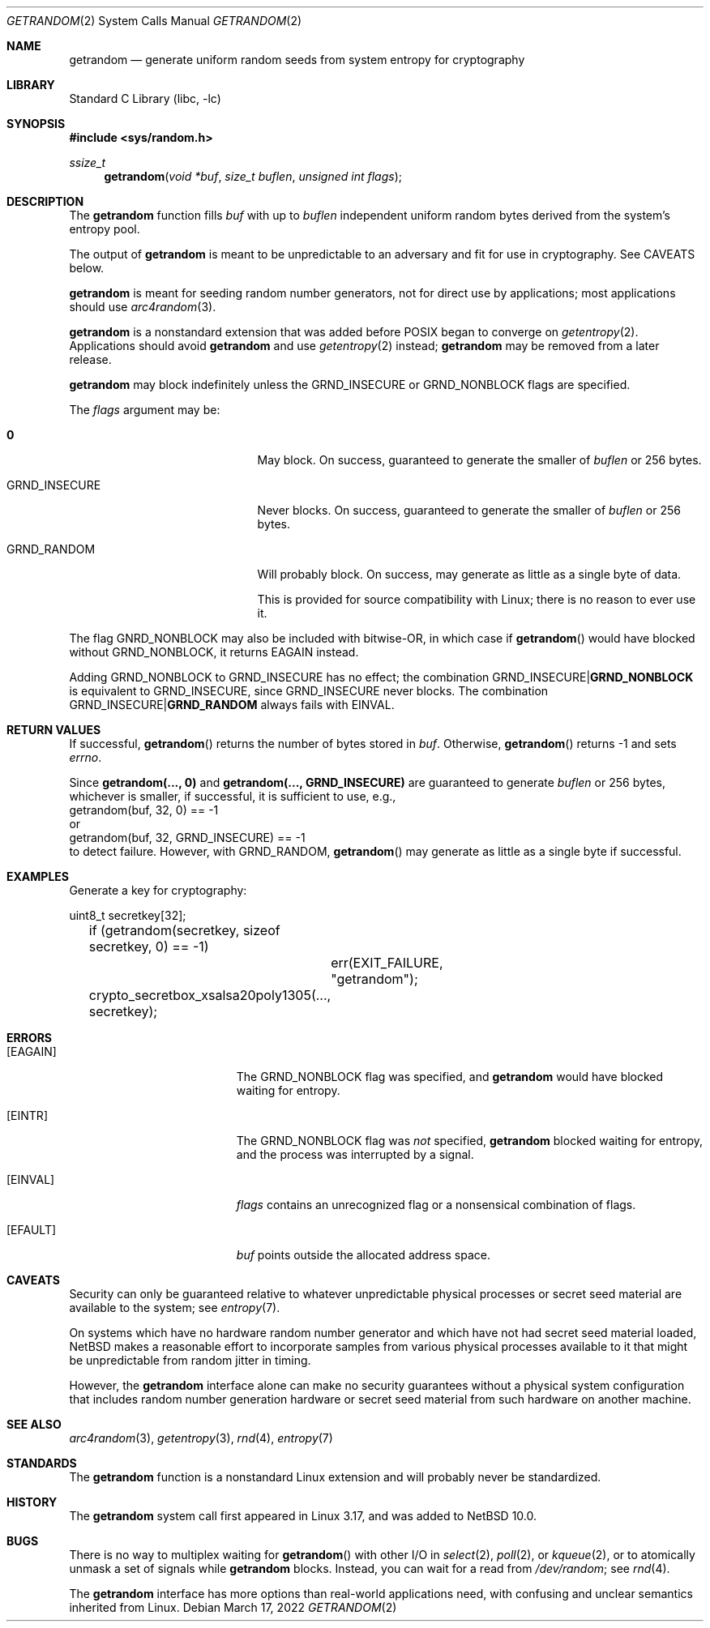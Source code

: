 .\"	$NetBSD: getrandom.2,v 1.1.6.1 2023/08/11 14:35:24 martin Exp $
.\"
.\" Copyright (c) 2020 The NetBSD Foundation, Inc.
.\" All rights reserved.
.\"
.\" This code is derived from software contributed to The NetBSD Foundation
.\" by Taylor R. Campbell.
.\"
.\" Redistribution and use in source and binary forms, with or without
.\" modification, are permitted provided that the following conditions
.\" are met:
.\" 1. Redistributions of source code must retain the above copyright
.\"    notice, this list of conditions and the following disclaimer.
.\" 2. Redistributions in binary form must reproduce the above copyright
.\"    notice, this list of conditions and the following disclaimer in the
.\"    documentation and/or other materials provided with the distribution.
.\"
.\" THIS SOFTWARE IS PROVIDED BY THE NETBSD FOUNDATION, INC. AND CONTRIBUTORS
.\" ``AS IS'' AND ANY EXPRESS OR IMPLIED WARRANTIES, INCLUDING, BUT NOT LIMITED
.\" TO, THE IMPLIED WARRANTIES OF MERCHANTABILITY AND FITNESS FOR A PARTICULAR
.\" PURPOSE ARE DISCLAIMED.  IN NO EVENT SHALL THE FOUNDATION OR CONTRIBUTORS
.\" BE LIABLE FOR ANY DIRECT, INDIRECT, INCIDENTAL, SPECIAL, EXEMPLARY, OR
.\" CONSEQUENTIAL DAMAGES (INCLUDING, BUT NOT LIMITED TO, PROCUREMENT OF
.\" SUBSTITUTE GOODS OR SERVICES; LOSS OF USE, DATA, OR PROFITS; OR BUSINESS
.\" INTERRUPTION) HOWEVER CAUSED AND ON ANY THEORY OF LIABILITY, WHETHER IN
.\" CONTRACT, STRICT LIABILITY, OR TORT (INCLUDING NEGLIGENCE OR OTHERWISE)
.\" ARISING IN ANY WAY OUT OF THE USE OF THIS SOFTWARE, EVEN IF ADVISED OF THE
.\" POSSIBILITY OF SUCH DAMAGE.
.\"
.Dd March 17, 2022
.Dt GETRANDOM 2
.Os
.Sh NAME
.Nm getrandom
.Nd generate uniform random seeds from system entropy for cryptography
.Sh LIBRARY
.Lb libc
.Sh SYNOPSIS
.In sys/random.h
.Ft ssize_t
.Fn getrandom "void *buf" "size_t buflen" "unsigned int flags"
.Sh DESCRIPTION
The
.Nm
function fills
.Fa buf
with up to
.Fa buflen
independent uniform random bytes derived from the system's entropy
pool.
.Pp
The output of
.Nm
is meant to be unpredictable to an adversary and fit for use in
cryptography.
See CAVEATS below.
.Pp
.Nm
is meant for seeding random number generators, not for direct use by
applications; most applications should use
.Xr arc4random 3 .
.Pp
.Nm
is a nonstandard extension that was added before POSIX began to
converge on
.Xr getentropy 2 .
Applications should avoid
.Nm
and use
.Xr getentropy 2
instead;
.Nm
may be removed from a later release.
.Pp
.Nm
may block indefinitely unless the
.Dv GRND_INSECURE
or
.Dv GRND_NONBLOCK
flags are specified.
.Pp
The
.Fa flags
argument may be:
.Bl -tag -offset indent -width GRND_INSECURE
.It Li 0
May block.
On success, guaranteed to generate the smaller of
.Fa buflen
or 256 bytes.
.It Dv GRND_INSECURE
Never blocks.
On success, guaranteed to generate the smaller of
.Fa buflen
or 256 bytes.
.It Dv GRND_RANDOM
Will probably block.
On success, may generate as little as a single byte of data.
.Pp
This is provided for source compatibility with Linux; there is no
reason to ever use it.
.El
.Pp
The flag
.Dv GNRD_NONBLOCK
may also be included with bitwise-OR, in which case if
.Fn getrandom
would have blocked without
.Dv GRND_NONBLOCK ,
it returns
.Er EAGAIN
instead.
.Pp
Adding
.Dv GRND_NONBLOCK
to
.Dv GRND_INSECURE
has no effect; the combination
.Dv GRND_INSECURE Ns Li "|" Ns Li GRND_NONBLOCK
is equivalent to
.Dv GRND_INSECURE ,
since
.Dv GRND_INSECURE
never blocks.
The combination
.Dv GRND_INSECURE Ns Li "|" Ns Li GRND_RANDOM
always fails with
.Er EINVAL .
.Sh RETURN VALUES
If successful,
.Fn getrandom
returns the number of bytes stored in
.Fa buf .
Otherwise,
.Fn getrandom
returns \-1 and sets
.Va errno .
.Pp
Since
.Li "getrandom(..., 0)"
and
.Li "getrandom(..., GRND_INSECURE)"
are guaranteed to generate
.Fa buflen
or 256 bytes, whichever is smaller, if successful, it
is sufficient to use, e.g.,
.Bd -literal -compact
	getrandom(buf, 32, 0) == -1
.Ed
or
.Bd -literal -compact
	getrandom(buf, 32, GRND_INSECURE) == -1
.Ed
to detect failure.
However, with
.Dv GRND_RANDOM ,
.Fn getrandom
may generate as little as a single byte if successful.
.Sh EXAMPLES
Generate a key for cryptography:
.Bd -literal
	uint8_t secretkey[32];

	if (getrandom(secretkey, sizeof secretkey, 0) == -1)
		err(EXIT_FAILURE, "getrandom");
	crypto_secretbox_xsalsa20poly1305(..., secretkey);
.Ed
.Sh ERRORS
.Bl -tag -width Er
.It Bq Er EAGAIN
The
.Dv GRND_NONBLOCK
flag was specified, and
.Nm
would have blocked waiting for entropy.
.It Bq Er EINTR
The
.Dv GRND_NONBLOCK
flag was
.Em not
specified,
.Nm
blocked waiting for entropy, and the process was interrupted by a
signal.
.It Bq Er EINVAL
.Fa flags
contains an unrecognized flag or a nonsensical combination of flags.
.It Bq Er EFAULT
.Fa buf
points outside the allocated address space.
.El
.Sh CAVEATS
Security can only be guaranteed relative to whatever unpredictable
physical processes or secret seed material are available to the system;
see
.Xr entropy 7 .
.Pp
On systems which have no hardware random number generator and which
have not had secret seed material loaded,
.Nx
makes a reasonable effort to incorporate samples from various physical
processes available to it that might be unpredictable from random
jitter in timing.
.Pp
However, the
.Nm
interface alone can make no security guarantees without a physical
system configuration that includes random number generation hardware or
secret seed material from such hardware on another machine.
.Sh SEE ALSO
.Xr arc4random 3 ,
.Xr getentropy 3 ,
.Xr rnd 4 ,
.Xr entropy 7
.Sh STANDARDS
The
.Nm
function is a nonstandard Linux extension and will probably never be
standardized.
.Sh HISTORY
The
.Nm
system call first appeared in Linux 3.17, and was added to
.Nx 10.0 .
.Sh BUGS
There is no way to multiplex waiting for
.Fn getrandom
with other I/O in
.Xr select 2 ,
.Xr poll 2 ,
or
.Xr kqueue 2 ,
or to atomically unmask a set of signals while
.Nm
blocks.
Instead, you can wait for a read from
.Pa /dev/random ;
see
.Xr rnd 4 .
.Pp
The
.Nm
interface has more options than real-world applications need, with
confusing and unclear semantics inherited from Linux.
